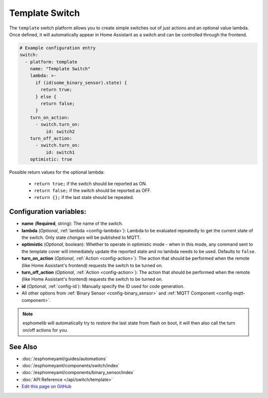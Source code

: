 Template Switch
===============

The ``template`` switch platform allows you to create simple switches out of just actions and
an optional value lambda. Once defined, it will automatically appear in Home Assistant
as a switch and can be controlled through the frontend.

.. code:: yaml

    # Example configuration entry
    switch:
      - platform: template
        name: "Template Switch"
        lambda: >-
          if (id(some_binary_sensor).state) {
            return true;
          } else {
            return false;
          }
        turn_on_action:
          - switch.turn_on:
              id: switch2
        turn_off_action:
          - switch.turn_on:
              id: switch1
        optimistic: true


Possible return values for the optional lambda:

 - ``return true;`` if the switch should be reported as ON.
 - ``return false;`` if the switch should be reported as OFF.
 - ``return {};`` if the last state should be repeated.

Configuration variables:
------------------------

- **name** (**Required**, string): The name of the switch.
- **lambda** (*Optional*, :ref:`lambda <config-lambda>`):
  Lambda to be evaluated repeatedly to get the current state of the switch.
  Only state *changes* will be published to MQTT.
- **optimistic** (*Optional*, boolean): Whether to operate in optimistic mode - when in this mode,
  any command sent to the template cover will immediately update the reported state and no lambda
  needs to be used. Defaults to ``false``.
- **turn_on_action** (*Optional*, :ref:`Action <config-action>`): The action that should
  be performed when the remote (like Home Assistant's frontend) requests the switch to be turned on.
- **turn_off_action** (*Optional*, :ref:`Action <config-action>`): The action that should
  be performed when the remote (like Home Assistant's frontend) requests the switch to be turned on.
- **id** (*Optional*, :ref:`config-id`): Manually specify the ID used for code generation.
- All other options from :ref:`Binary Sensor <config-binary_sensor>` and :ref:`MQTT Component <config-mqtt-component>`.

.. note::

    esphomelib will automatically try to restore the last state from flash on boot, it will then also call
    the turn on/off actions for you.

See Also
--------

- :doc:`/esphomeyaml/guides/automations`
- :doc:`/esphomeyaml/components/switch/index`
- :doc:`/esphomeyaml/components/binary_sensor/index`
- :doc:`API Reference </api/switch/template>`
- `Edit this page on GitHub <https://github.com/OttoWinter/esphomedocs/blob/current/esphomeyaml/components/switch/template.rst>`__

.. disqus::
